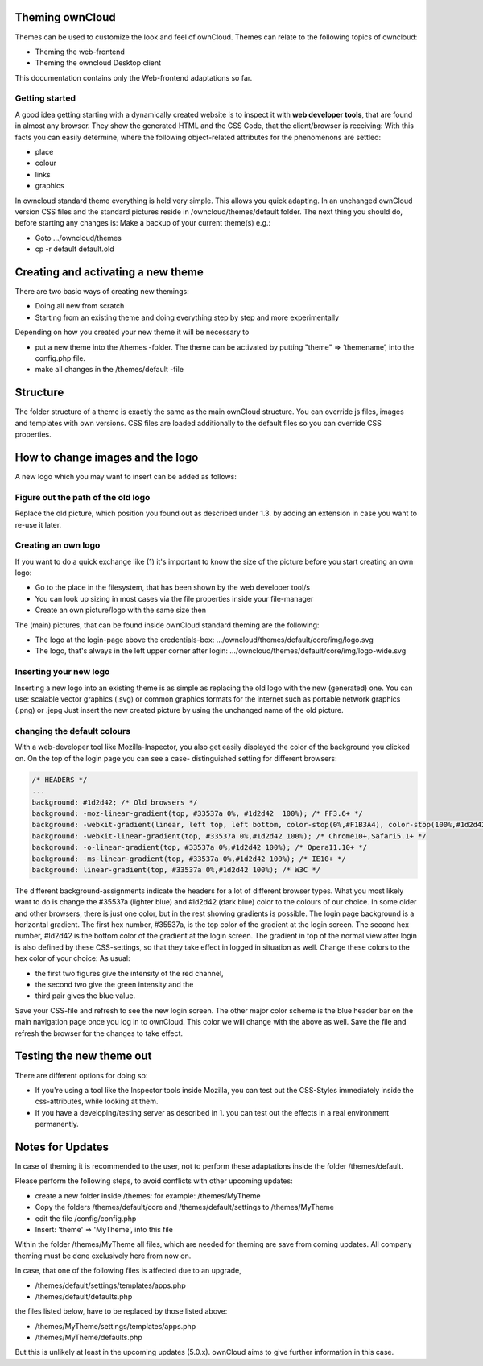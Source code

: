 Theming ownCloud
================

Themes can be used to customize the look and feel of ownCloud.
Themes can relate to the following topics of owncloud:

* Theming the web-frontend
* Theming the owncloud Desktop client

This documentation contains only the Web-frontend adaptations so far.

Getting started
---------------
A good idea getting starting with a dynamically created website is to inspect it with **web developer tools**, that are found in almost any browser. They show the generated HTML and the CSS Code, that the client/browser is receiving:
With this facts you can easily determine, where the following object-related attributes for the phenomenons are settled:

* place
* colour
* links
* graphics

In owncloud standard theme everything is held very simple. This allows you quick adapting. In an unchanged ownCloud version CSS files and the standard pictures reside in /owncloud/themes/default folder.
The next thing you should do, before starting any changes is:
Make a backup of your current theme(s) e.g.:

* Goto …/owncloud/themes
* cp -r default default.old

Creating and activating a new theme
===================================

There are two basic ways of creating new themings:

* Doing all new from scratch
* Starting from an existing theme and doing everything step by step and more experimentally

Depending on how you created your new theme it will be necessary to

* put a new theme into the /themes -folder. The theme can be activated by putting "theme" => ‘themename’, into the config.php file.
* make all changes in the /themes/default -file

Structure
=========

The folder structure of a theme is exactly the same as the main ownCloud
structure. You can override js files, images and templates with own versions.
CSS files are loaded additionally to the default files so you can override CSS
properties.


How to change images and the logo
=================================

A new logo which you may want to insert can be added as follows:

Figure out the path of the old logo
-----------------------------------

Replace the old picture, which position you found out as described under 1.3. by adding an extension in case you want to re-use it later.

Creating an own logo
--------------------

If you want to do a quick exchange like (1) it's important to know the size of the picture before you start creating an own logo:

* Go to the place in the filesystem, that has been shown by the web developer tool/s
* You can look up sizing in most cases via the file properties inside your file-manager
* Create an own picture/logo with the same size then

The (main) pictures, that can be found inside ownCloud standard theming are the following:

* The logo at the login-page above the credentials-box: 	        …/owncloud/themes/default/core/img/logo.svg
* The logo, that's always in the left upper corner after login:   …/owncloud/themes/default/core/img/logo-wide.svg

Inserting your new logo
-----------------------
Inserting a new logo into an existing theme is as simple as replacing the old logo with the new (generated) one.
You can use: scalable vector graphics (.svg) or common graphics formats for the internet such as portable network graphics (.png) or .jepg
Just insert the new created picture by using the unchanged name of the old picture.

changing the default colours
----------------------------

With a web-developer tool like Mozilla-Inspector, you also get easily displayed the color of the background you clicked on.
On the top of the login page you can see a case- distinguished setting for different browsers:

.. code-block:: css

  /* HEADERS */
  ...
  background: #1d2d42; /* Old browsers */
  background: -moz-linear-gradient(top, #33537a 0%, #1d2d42  100%); /* FF3.6+ */
  background: -webkit-gradient(linear, left top, left bottom, color-stop(0%,#F1B3A4), color-stop(100%,#1d2d42)); /* Chrome,Safari4+ */
  background: -webkit-linear-gradient(top, #33537a 0%,#1d2d42 100%); /* Chrome10+,Safari5.1+ */
  background: -o-linear-gradient(top, #33537a 0%,#1d2d42 100%); /* Opera11.10+ */
  background: -ms-linear-gradient(top, #33537a 0%,#1d2d42 100%); /* IE10+ */
  background: linear-gradient(top, #33537a 0%,#1d2d42 100%); /* W3C */


The different background-assignments indicate the headers for a lot of different browser types. What you most likely want to do is change the #35537a (lighter blue) and #ld2d42 (dark blue) color to the colours of our choice. In some older and other browsers, there is just one color, but in the rest showing gradients is possible.
The login page background is a horizontal gradient. The first hex number, #35537a, is the top color of the gradient at the login screen. The second hex number, #ld2d42 is the bottom color of the gradient at the login screen.
The gradient in top of the normal view after login is also defined by these CSS-settings, so that they take effect in logged in situation as well.
Change these colors to the hex color of your choice:
As usual:

* the first two figures give the intensity of the red channel,
* the second two give the green intensity and the
* third pair gives the blue value.

Save your CSS-file and refresh to see the new login screen.
The other major color scheme is the blue header bar on the main navigation page once you log in to ownCloud.
This color we will change with the above as well.
Save the file and refresh the browser for the changes to take effect.

Testing the new theme out
=========================

There are different options for doing so:

* If you're using a tool like the Inspector tools inside Mozilla, you can test out the CSS-Styles immediately inside the css-attributes, while looking at them.
* If you have a developing/testing server as described in 1. you can test out the effects in a real environment permanently.


.. _GitHub themes repository: https://github.com/owncloud/themes
.. _here: https://github.com/owncloud/themes/tree/master/example

Notes for Updates
=================

In case of theming it is recommended to the user,
not to perform these adaptations inside the folder /themes/default.

Please perform the following steps, to avoid conflicts with other upcoming updates:

* create a new folder inside /themes: for example: /themes/MyTheme
* Copy the folders /themes/default/core and /themes/default/settings to /themes/MyTheme
* edit the file /config/config.php
* Insert:  'theme' => 'MyTheme',   into this file

Within the folder /themes/MyTheme all files, which are needed for theming
are save from coming updates.
All company theming must be done exclusively here from now on.

In case, that one of the following files is affected due to an upgrade,

* /themes/default/settings/templates/apps.php
* /themes/default/defaults.php

the files listed below, have to be replaced by those listed above:

* /themes/MyTheme/settings/templates/apps.php
* /themes/MyTheme/defaults.php

But this is unlikely at least in the upcoming updates (5.0.x).
ownCloud aims to give further information in this case.

